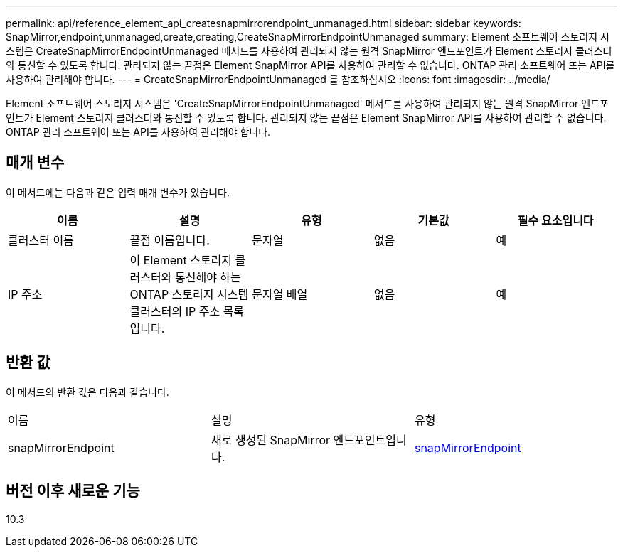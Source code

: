 ---
permalink: api/reference_element_api_createsnapmirrorendpoint_unmanaged.html 
sidebar: sidebar 
keywords: SnapMirror,endpoint,unmanaged,create,creating,CreateSnapMirrorEndpointUnmanaged 
summary: Element 소프트웨어 스토리지 시스템은 CreateSnapMirrorEndpointUnmanaged 메서드를 사용하여 관리되지 않는 원격 SnapMirror 엔드포인트가 Element 스토리지 클러스터와 통신할 수 있도록 합니다. 관리되지 않는 끝점은 Element SnapMirror API를 사용하여 관리할 수 없습니다. ONTAP 관리 소프트웨어 또는 API를 사용하여 관리해야 합니다. 
---
= CreateSnapMirrorEndpointUnmanaged 를 참조하십시오
:icons: font
:imagesdir: ../media/


[role="lead"]
Element 소프트웨어 스토리지 시스템은 'CreateSnapMirrorEndpointUnmanaged' 메서드를 사용하여 관리되지 않는 원격 SnapMirror 엔드포인트가 Element 스토리지 클러스터와 통신할 수 있도록 합니다. 관리되지 않는 끝점은 Element SnapMirror API를 사용하여 관리할 수 없습니다. ONTAP 관리 소프트웨어 또는 API를 사용하여 관리해야 합니다.



== 매개 변수

이 메서드에는 다음과 같은 입력 매개 변수가 있습니다.

|===
| 이름 | 설명 | 유형 | 기본값 | 필수 요소입니다 


 a| 
클러스터 이름
 a| 
끝점 이름입니다.
 a| 
문자열
 a| 
없음
 a| 
예



 a| 
IP 주소
 a| 
이 Element 스토리지 클러스터와 통신해야 하는 ONTAP 스토리지 시스템 클러스터의 IP 주소 목록입니다.
 a| 
문자열 배열
 a| 
없음
 a| 
예

|===


== 반환 값

이 메서드의 반환 값은 다음과 같습니다.

|===


| 이름 | 설명 | 유형 


 a| 
snapMirrorEndpoint
 a| 
새로 생성된 SnapMirror 엔드포인트입니다.
 a| 
xref:reference_element_api_snapmirrorendpoint.adoc[snapMirrorEndpoint]

|===


== 버전 이후 새로운 기능

10.3
